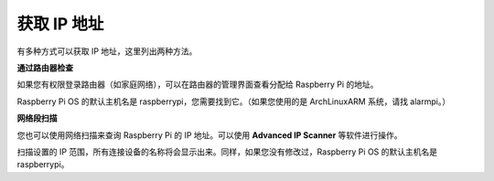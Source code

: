 
.. _get_ip:

获取 IP 地址
=========================

有多种方式可以获取 IP 地址，这里列出两种方法。

**通过路由器检查**

如果您有权限登录路由器（如家庭网络），可以在路由器的管理界面查看分配给 Raspberry Pi 的地址。

Raspberry Pi OS 的默认主机名是 raspberrypi，您需要找到它。（如果您使用的是 ArchLinuxARM 系统，请找 alarmpi。）

**网络段扫描**

您也可以使用网络扫描来查询 Raspberry Pi 的 IP 地址。可以使用 **Advanced IP Scanner** 等软件进行操作。

扫描设置的 IP 范围，所有连接设备的名称将会显示出来。同样，如果您没有修改过，Raspberry Pi OS 的默认主机名是 raspberrypi。
